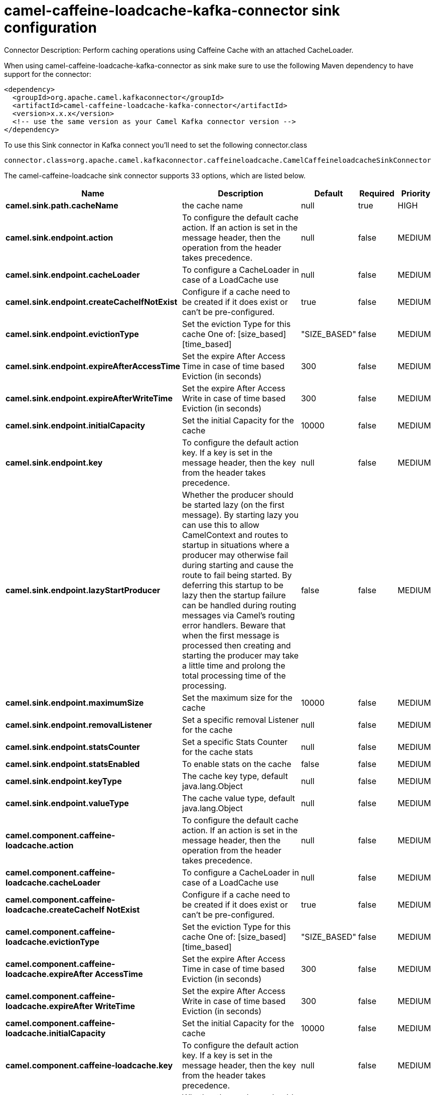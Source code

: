 // kafka-connector options: START
[[camel-caffeine-loadcache-kafka-connector-sink]]
= camel-caffeine-loadcache-kafka-connector sink configuration

Connector Description: Perform caching operations using Caffeine Cache with an attached CacheLoader.

When using camel-caffeine-loadcache-kafka-connector as sink make sure to use the following Maven dependency to have support for the connector:

[source,xml]
----
<dependency>
  <groupId>org.apache.camel.kafkaconnector</groupId>
  <artifactId>camel-caffeine-loadcache-kafka-connector</artifactId>
  <version>x.x.x</version>
  <!-- use the same version as your Camel Kafka connector version -->
</dependency>
----

To use this Sink connector in Kafka connect you'll need to set the following connector.class

[source,java]
----
connector.class=org.apache.camel.kafkaconnector.caffeineloadcache.CamelCaffeineloadcacheSinkConnector
----


The camel-caffeine-loadcache sink connector supports 33 options, which are listed below.



[width="100%",cols="2,5,^1,1,1",options="header"]
|===
| Name | Description | Default | Required | Priority
| *camel.sink.path.cacheName* | the cache name | null | true | HIGH
| *camel.sink.endpoint.action* | To configure the default cache action. If an action is set in the message header, then the operation from the header takes precedence. | null | false | MEDIUM
| *camel.sink.endpoint.cacheLoader* | To configure a CacheLoader in case of a LoadCache use | null | false | MEDIUM
| *camel.sink.endpoint.createCacheIfNotExist* | Configure if a cache need to be created if it does exist or can't be pre-configured. | true | false | MEDIUM
| *camel.sink.endpoint.evictionType* | Set the eviction Type for this cache One of: [size_based] [time_based] | "SIZE_BASED" | false | MEDIUM
| *camel.sink.endpoint.expireAfterAccessTime* | Set the expire After Access Time in case of time based Eviction (in seconds) | 300 | false | MEDIUM
| *camel.sink.endpoint.expireAfterWriteTime* | Set the expire After Access Write in case of time based Eviction (in seconds) | 300 | false | MEDIUM
| *camel.sink.endpoint.initialCapacity* | Set the initial Capacity for the cache | 10000 | false | MEDIUM
| *camel.sink.endpoint.key* | To configure the default action key. If a key is set in the message header, then the key from the header takes precedence. | null | false | MEDIUM
| *camel.sink.endpoint.lazyStartProducer* | Whether the producer should be started lazy (on the first message). By starting lazy you can use this to allow CamelContext and routes to startup in situations where a producer may otherwise fail during starting and cause the route to fail being started. By deferring this startup to be lazy then the startup failure can be handled during routing messages via Camel's routing error handlers. Beware that when the first message is processed then creating and starting the producer may take a little time and prolong the total processing time of the processing. | false | false | MEDIUM
| *camel.sink.endpoint.maximumSize* | Set the maximum size for the cache | 10000 | false | MEDIUM
| *camel.sink.endpoint.removalListener* | Set a specific removal Listener for the cache | null | false | MEDIUM
| *camel.sink.endpoint.statsCounter* | Set a specific Stats Counter for the cache stats | null | false | MEDIUM
| *camel.sink.endpoint.statsEnabled* | To enable stats on the cache | false | false | MEDIUM
| *camel.sink.endpoint.keyType* | The cache key type, default java.lang.Object | null | false | MEDIUM
| *camel.sink.endpoint.valueType* | The cache value type, default java.lang.Object | null | false | MEDIUM
| *camel.component.caffeine-loadcache.action* | To configure the default cache action. If an action is set in the message header, then the operation from the header takes precedence. | null | false | MEDIUM
| *camel.component.caffeine-loadcache.cacheLoader* | To configure a CacheLoader in case of a LoadCache use | null | false | MEDIUM
| *camel.component.caffeine-loadcache.createCacheIf NotExist* | Configure if a cache need to be created if it does exist or can't be pre-configured. | true | false | MEDIUM
| *camel.component.caffeine-loadcache.evictionType* | Set the eviction Type for this cache One of: [size_based] [time_based] | "SIZE_BASED" | false | MEDIUM
| *camel.component.caffeine-loadcache.expireAfter AccessTime* | Set the expire After Access Time in case of time based Eviction (in seconds) | 300 | false | MEDIUM
| *camel.component.caffeine-loadcache.expireAfter WriteTime* | Set the expire After Access Write in case of time based Eviction (in seconds) | 300 | false | MEDIUM
| *camel.component.caffeine-loadcache.initialCapacity* | Set the initial Capacity for the cache | 10000 | false | MEDIUM
| *camel.component.caffeine-loadcache.key* | To configure the default action key. If a key is set in the message header, then the key from the header takes precedence. | null | false | MEDIUM
| *camel.component.caffeine-loadcache.lazyStart Producer* | Whether the producer should be started lazy (on the first message). By starting lazy you can use this to allow CamelContext and routes to startup in situations where a producer may otherwise fail during starting and cause the route to fail being started. By deferring this startup to be lazy then the startup failure can be handled during routing messages via Camel's routing error handlers. Beware that when the first message is processed then creating and starting the producer may take a little time and prolong the total processing time of the processing. | false | false | MEDIUM
| *camel.component.caffeine-loadcache.maximumSize* | Set the maximum size for the cache | 10000 | false | MEDIUM
| *camel.component.caffeine-loadcache.removalListener* | Set a specific removal Listener for the cache | null | false | MEDIUM
| *camel.component.caffeine-loadcache.statsCounter* | Set a specific Stats Counter for the cache stats | null | false | MEDIUM
| *camel.component.caffeine-loadcache.statsEnabled* | To enable stats on the cache | false | false | MEDIUM
| *camel.component.caffeine-loadcache.autowired Enabled* | Whether autowiring is enabled. This is used for automatic autowiring options (the option must be marked as autowired) by looking up in the registry to find if there is a single instance of matching type, which then gets configured on the component. This can be used for automatic configuring JDBC data sources, JMS connection factories, AWS Clients, etc. | true | false | MEDIUM
| *camel.component.caffeine-loadcache.configuration* | Sets the global component configuration | null | false | MEDIUM
| *camel.component.caffeine-loadcache.keyType* | The cache key type, default java.lang.Object | null | false | MEDIUM
| *camel.component.caffeine-loadcache.valueType* | The cache value type, default java.lang.Object | null | false | MEDIUM
|===



The camel-caffeine-loadcache sink connector has no converters out of the box.





The camel-caffeine-loadcache sink connector has no transforms out of the box.





The camel-caffeine-loadcache sink connector has no aggregation strategies out of the box.




// kafka-connector options: END
